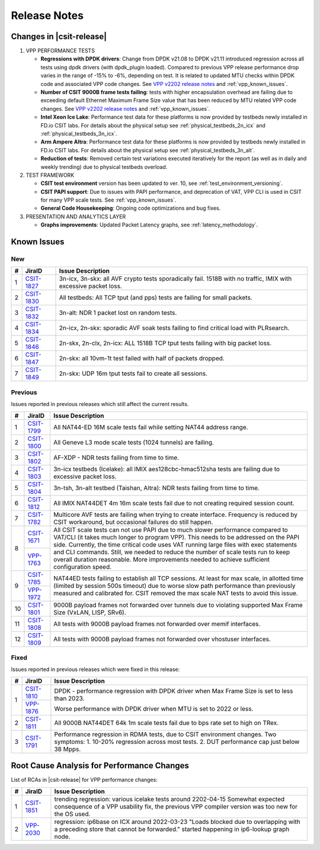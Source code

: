 .. _vpp_performance_tests_release_notes:

Release Notes
=============

Changes in |csit-release|
-------------------------

#. VPP PERFORMANCE TESTS

   - **Regressions with DPDK drivers**: Change from DPDK v21.08 to DPDK
     v21.11 introduced regression across all tests using dpdk
     drivers (with dpdk_plugin loaded). Compared to previous VPP
     release performance drop varies in the range of -15% to -6%,
     depending on test. It is related to updated MTU checks within
     DPDK code and associated VPP code changes. See
     `VPP v2202 release notes <https://s3-docs.fd.io/vpp/22.02/aboutvpp/releasenotes/v22.02.html>`_
     and :ref:`vpp_known_issues`.

   - **Number of CSIT 9000B frame tests failing**: tests with higher
     encapsulation overhead are failing due to exceeding default
     Ethernet Maximum Frame Size value that has been reduced by MTU
     related VPP code changes. See
     `VPP v2202 release notes <https://s3-docs.fd.io/vpp/22.02/aboutvpp/releasenotes/v22.02.html>`_
     and :ref:`vpp_known_issues`.

   - **Intel Xeon Ice Lake**: Performance test data for these platforms
     is now provided by testbeds newly installed in FD.io CSIT labs.
     For details about the physical setup see
     :ref:`physical_testbeds_2n_icx` and
     :ref:`physical_testbeds_3n_icx`.

   - **Arm Ampere Altra**: Performance test data for these platforms
     is now provided by testbeds newly installed in FD.io CSIT labs.
     For details about the physical setup see
     :ref:`physical_testbeds_3n_alt`.

   - **Reduction of tests**: Removed certain test variations executed
     iteratively for the report (as well as in daily and weekly
     trending) due to physical testbeds overload.

#. TEST FRAMEWORK

   - **CSIT test environment** version has been updated to ver. 10, see
     :ref:`test_environment_versioning`.

   - **CSIT PAPI support**: Due to issues with PAPI performance, and
     deprecation of VAT, VPP CLI is used in CSIT for many VPP scale
     tests. See :ref:`vpp_known_issues`.

   - **General Code Housekeeping**: Ongoing code optimizations and bug
     fixes.

#. PRESENTATION AND ANALYTICS LAYER

   - **Graphs improvements**: Updated Packet Latency graphs,
     see :ref:`latency_methodology`.

.. raw:: latex

    \clearpage

.. _vpp_known_issues:

Known Issues
------------

New
___

+----+-----------------------------------------+-----------------------------------------------------------------------------------------------------------+
|  # | JiraID                                  | Issue Description                                                                                         |
+====+=========================================+===========================================================================================================+
|  1 | `CSIT-1827                              | 3n-icx, 3n-skx: all AVF crypto tests sporadically fail. 1518B with no traffic, IMIX with excessive        |
|    | <https://jira.fd.io/browse/CSIT-1827>`_ | packet loss.                                                                                              |
+----+-----------------------------------------+-----------------------------------------------------------------------------------------------------------+
|  2 | `CSIT-1830                              | All testbeds: All TCP tput (and pps) tests are failing for small packets.                                 |
|    | <https://jira.fd.io/browse/CSIT-1830>`_ |                                                                                                           |
+----+-----------------------------------------+-----------------------------------------------------------------------------------------------------------+
|  3 | `CSIT-1832                              | 3n-alt: NDR 1 packet lost on random tests.                                                                |
|    | <https://jira.fd.io/browse/CSIT-1832>`_ |                                                                                                           |
+----+-----------------------------------------+-----------------------------------------------------------------------------------------------------------+
|  4 | `CSIT-1834                              | 2n-icx, 2n-skx: sporadic AVF soak tests failing to find critical load with PLRsearch.                     |
|    | <https://jira.fd.io/browse/CSIT-1834>`_ |                                                                                                           |
+----+-----------------------------------------+-----------------------------------------------------------------------------------------------------------+
|  5 | `CSIT-1846                              | 2n-skx, 2n-clx, 2n-icx: ALL 1518B TCP tput tests failing with big packet loss.                            |
|    | <https://jira.fd.io/browse/CSIT-1846>`_ |                                                                                                           |
+----+-----------------------------------------+-----------------------------------------------------------------------------------------------------------+
|  6 | `CSIT-1847                              | 2n-skx: all 10vm-1t test failed with half of packets dropped.                                             |
|    | <https://jira.fd.io/browse/CSIT-1847>`_ |                                                                                                           |
+----+-----------------------------------------+-----------------------------------------------------------------------------------------------------------+
|  7 | `CSIT-1849                              | 2n-skx: UDP 16m tput tests fail to create all sessions.                                                   |
|    | <https://jira.fd.io/browse/CSIT-1849>`_ |                                                                                                           |
+----+-----------------------------------------+-----------------------------------------------------------------------------------------------------------+

Previous
________

Issues reported in previous releases which still affect the current results.

+----+-----------------------------------------+-----------------------------------------------------------------------------------------------------------+
|  # | JiraID                                  | Issue Description                                                                                         |
+====+=========================================+===========================================================================================================+
|  1 | `CSIT-1799                              | All NAT44-ED 16M scale tests fail while setting NAT44 address range.                                      |
|    | <https://jira.fd.io/browse/CSIT-1799>`_ |                                                                                                           |
+----+-----------------------------------------+-----------------------------------------------------------------------------------------------------------+
|  2 | `CSIT-1800                              | All Geneve L3 mode scale tests (1024 tunnels) are failing.                                                |
|    | <https://jira.fd.io/browse/CSIT-1800>`_ |                                                                                                           |
+----+-----------------------------------------+-----------------------------------------------------------------------------------------------------------+
|  3 | `CSIT-1802                              | AF-XDP - NDR tests failing from time to time.                                                             |
|    | <https://jira.fd.io/browse/CSIT-1802>`_ |                                                                                                           |
+----+-----------------------------------------+-----------------------------------------------------------------------------------------------------------+
|  4 | `CSIT-1803                              | 3n-icx testbeds (Icelake): all IMIX aes128cbc-hmac512sha tests are failing due to excessive packet loss.  |
|    | <https://jira.fd.io/browse/CSIT-1803>`_ |                                                                                                           |
+----+-----------------------------------------+-----------------------------------------------------------------------------------------------------------+
|  5 | `CSIT-1804                              | 3n-tsh, 3n-alt testbed (Taishan, Altra): NDR tests failing from time to time.                             |
|    | <https://jira.fd.io/browse/CSIT-1804>`_ |                                                                                                           |
+----+-----------------------------------------+-----------------------------------------------------------------------------------------------------------+
|  6 | `CSIT-1812                              | All IMIX NAT44DET 4m 16m scale tests fail due to not creating required session count.                     |
|    | <https://jira.fd.io/browse/CSIT-1812>`_ |                                                                                                           |
+----+-----------------------------------------+-----------------------------------------------------------------------------------------------------------+
|  7 | `CSIT-1782                              | Multicore AVF tests are failing when trying to create interface.                                          |
|    | <https://jira.fd.io/browse/CSIT-1782>`_ | Frequency is reduced by CSIT workaround, but occasional failures do still happen.                         |
+----+-----------------------------------------+-----------------------------------------------------------------------------------------------------------+
|  8 | `CSIT-1671                              | All CSIT scale tests can not use PAPI due to much slower performance compared to VAT/CLI (it takes much   |
|    | <https://jira.fd.io/browse/CSIT-1671>`_ | longer to program VPP). This needs to be addressed on the PAPI side.                                      |
|    +-----------------------------------------+ Currently, the time critical code uses VAT running large files with exec statements and CLI commands.     |
|    | `VPP-1763                               | Still, we needed to reduce the number of scale tests run to keep overall duration reasonable.             |
|    | <https://jira.fd.io/browse/VPP-1763>`_  | More improvements needed to achieve sufficient configuration speed.                                       |
+----+-----------------------------------------+-----------------------------------------------------------------------------------------------------------+
|  9 | `CSIT-1785                              | NAT44ED tests failing to establish all TCP sessions.                                                      |
|    | <https://jira.fd.io/browse/CSIT-1785>`_ | At least for max scale, in allotted time (limited by session 500s timeout) due to worse                   |
|    +-----------------------------------------+ slow path performance than previously measured and calibrated for.                                        |
|    | `VPP-1972                               | CSIT removed the max scale NAT tests to avoid this issue.                                                 |
|    | <https://jira.fd.io/browse/VPP-1972>`_  |                                                                                                           |
+----+-----------------------------------------+-----------------------------------------------------------------------------------------------------------+
| 10 | `CSIT-1801                              | 9000B payload frames not forwarded over tunnels due to violating supported Max Frame Size (VxLAN, LISP,   |
|    | <https://jira.fd.io/browse/CSIT-1801>`_ | SRv6).                                                                                                    |
+----+-----------------------------------------+-----------------------------------------------------------------------------------------------------------+
| 11 | `CSIT-1808                              | All tests with 9000B payload frames not forwarded over memif interfaces.                                  |
|    | <https://jira.fd.io/browse/CSIT-1808>`_ |                                                                                                           |
+----+-----------------------------------------+-----------------------------------------------------------------------------------------------------------+
| 12 | `CSIT-1809                              | All tests with 9000B payload frames not forwarded over vhostuser interfaces.                              |
|    | <https://jira.fd.io/browse/CSIT-1809>`_ |                                                                                                           |
+----+-----------------------------------------+-----------------------------------------------------------------------------------------------------------+

Fixed
_____

Issues reported in previous releases which were fixed in this release:

+----+-----------------------------------------+-----------------------------------------------------------------------------------------------------------+
|  # | JiraID                                  | Issue Description                                                                                         |
+====+=========================================+===========================================================================================================+
|  1 | `CSIT-1810                              | DPDK - performance regression with DPDK driver when Max Frame Size is set to less than 2023.              |
|    | <https://jira.fd.io/browse/CSIT-1810>`_ |                                                                                                           |
|    +-----------------------------------------+                                                                                                           |
|    | `VPP-1876                               | Worse performance with DPDK driver when MTU is set to 2022 or less.                                       |
|    | <https://jira.fd.io/browse/VPP-1876>`_  |                                                                                                           |
+----+-----------------------------------------+-----------------------------------------------------------------------------------------------------------+
|  2 | `CSIT-1811                              | All 9000B NAT44DET 64k 1m scale tests fail due to bps rate set to high on TRex.                           |
|    | <https://jira.fd.io/browse/CSIT-1811>`_ |                                                                                                           |
+----+-----------------------------------------+-----------------------------------------------------------------------------------------------------------+
|  3 | `CSIT-1791                              | Performance regression in RDMA tests, due to CSIT environment changes.                                    |
|    | <https://jira.fd.io/browse/CSIT-1791>`_ | Two symptoms: 1. 10-20% regression across most tests. 2. DUT performance cap just below 38 Mpps.          |
+----+-----------------------------------------+-----------------------------------------------------------------------------------------------------------+

.. _vpp_rca:

Root Cause Analysis for Performance Changes
-------------------------------------------

List of RCAs in |csit-release| for VPP performance changes:

+----+-----------------------------------------+-------------------------------------------------------------------------------------+
|  # | JiraID                                  | Issue Description                                                                   |
+====+=========================================+=====================================================================================+
|  1 | `CSIT-1851                              | trending regression: various icelake tests around 2202-04-15                        |
|    | <https://jira.fd.io/browse/CSIT-1851>`_ | Somewhat expected consequence of a VPP usability fix,                               |
|    |                                         | the previous VPP compiler version was too new for the OS used.                      |
+----+-----------------------------------------+-------------------------------------------------------------------------------------+
|  2 | `VPP-2030                               | regression: ip6base on ICX around 2022-03-23                                        |
|    | <https://jira.fd.io/browse/VPP-2030>`_  | "Loads blocked due to overlapping with a preceding store that cannot be forwarded." |
|    |                                         | started happening in ip6-lookup graph node.                                         |
+----+-----------------------------------------+-------------------------------------------------------------------------------------+
